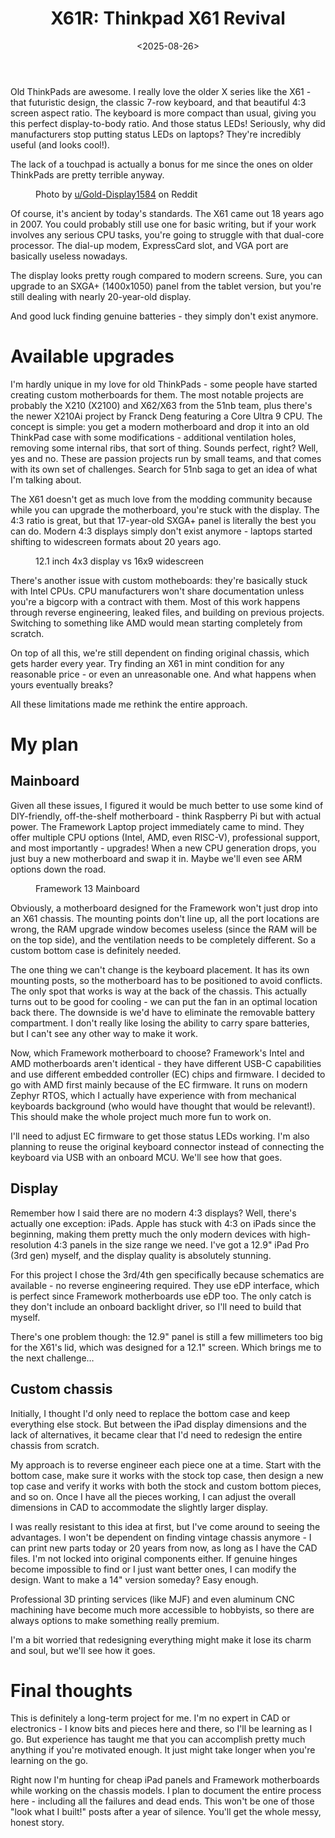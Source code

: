 #+TITLE: X61R: Thinkpad X61 Revival
#+DATE: <2025-08-26>
#+PROJECT: x61r

Old ThinkPads are awesome. I really love the older X series like the X61 - that futuristic design, the classic 7-row keyboard, and that beautiful 4:3 screen aspect ratio. The keyboard is more compact than usual, giving you this perfect display-to-body ratio. And those status LEDs! Seriously, why did manufacturers stop putting status LEDs on laptops? They're incredibly useful (and looks cool!). 

The lack of a touchpad is actually a bonus for me since the ones on older ThinkPads are pretty terrible anyway.

#+CAPTION: Photo by [[https://www.reddit.com/r/thinkpad/comments/1fvq83p/took_a_photo_of_my_fully_upgraded_x61/][u/Gold-Display1584]] on Reddit
[[./x61.jpeg]]

Of course, it's ancient by today's standards. The X61 came out 18 years ago in 2007. You could probably still use one for basic writing, but if your work involves any serious CPU tasks, you're going to struggle with that dual-core processor. The dial-up modem, ExpressCard slot, and VGA port are basically useless nowadays.

The display looks pretty rough compared to modern screens. Sure, you can upgrade to an SXGA+ (1400x1050) panel from the tablet version, but you're still dealing with nearly 20-year-old display.

And good luck finding genuine batteries - they simply don't exist anymore.

* Available upgrades

I'm hardly unique in my love for old ThinkPads - some people have started creating custom motherboards for them. The most notable projects are probably the X210 (X2100) and X62/X63 from the 51nb team, plus there's the newer X210Ai project by Franck Deng featuring a Core Ultra 9 CPU. The concept is simple: you get a modern motherboard and drop it into an old ThinkPad case with some modifications - additional ventilation holes, removing some internal ribs, that sort of thing. Sounds perfect, right? Well, yes and no. These are passion projects run by small teams, and that comes with its own set of challenges. Search for 51nb saga to get an idea of what I'm talking about.

The X61 doesn't get as much love from the modding community because while you can upgrade the motherboard, you're stuck with the display. The 4:3 ratio is great, but that 17-year-old SXGA+ panel is literally the best you can do. Modern 4:3 displays simply don't exist anymore - laptops started shifting to widescreen formats about 20 years ago.

#+CAPTION: 12.1 inch 4x3 display vs 16x9 widescreen
[[./4x3vs16x9.png]]

There's another issue with custom motheboards: they're basically stuck with Intel CPUs. CPU manufacturers won't share documentation unless you're a bigcorp with a contract with them. Most of this work happens through reverse engineering, leaked files, and building on previous projects. Switching to something like AMD would mean starting completely from scratch.

On top of all this, we're still dependent on finding original chassis, which gets harder every year. Try finding an X61 in mint condition for any reasonable price - or even an unreasonable one. And what happens when yours eventually breaks?

All these limitations made me rethink the entire approach.

* My plan

** Mainboard

Given all these issues, I figured it would be much better to use some kind of DIY-friendly, off-the-shelf motherboard - think Raspberry Pi but with actual power. The Framework Laptop project immediately came to mind. They offer multiple CPU options (Intel, AMD, even RISC-V), professional support, and most importantly - upgrades! When a new CPU generation drops, you just buy a new motherboard and swap it in. Maybe we'll even see ARM options down the road.

#+CAPTION: Framework 13 Mainboard
[[./mobo.jpg]]

Obviously, a motherboard designed for the Framework won't just drop into an X61 chassis. The mounting points don't line up, all the port locations are wrong, the RAM upgrade window becomes useless (since the RAM will be on the top side), and the ventilation needs to be completely different. So a custom bottom case is definitely needed.

The one thing we can't change is the keyboard placement. It has its own mounting posts, so the motherboard has to be positioned to avoid conflicts. The only spot that works is way at the back of the chassis. This actually turns out to be good for cooling - we can put the fan in an optimal location back there. The downside is we'd have to eliminate the removable battery compartment. I don't really like losing the ability to carry spare batteries, but I can't see any other way to make it work.

#+CAPTION: Layout I settled on
[[file:./layout.png][file:./layout_thumb.png]]

Now, which Framework motherboard to choose? Framework's Intel and AMD motherboards aren't identical - they have different USB-C capabilities and use different embedded controller (EC) chips and firmware. I decided to go with AMD first mainly because of the EC firmware. It runs on modern Zephyr RTOS, which I actually have experience with from mechanical keyboards background (who would have thought that would be relevant!). This should make the whole project much more fun to work on.

I'll need to adjust EC firmware to get those status LEDs working. I'm also planning to reuse the original keyboard connector instead of connecting the keyboard via USB with an onboard MCU. We'll see how that goes.

** Display
Remember how I said there are no modern 4:3 displays? Well, there's actually one exception: iPads. Apple has stuck with 4:3 on iPads since the beginning, making them pretty much the only modern devices with high-resolution 4:3 panels in the size range we need. I've got a 12.9" iPad Pro (3rd gen) myself, and the display quality is absolutely stunning.

[[./ipad.png]]

For this project I chose the 3rd/4th gen specifically because schematics are available - no reverse engineering required. They use eDP interface, which is perfect since Framework motherboards use eDP too. The only catch is they don't include an onboard backlight driver, so I'll need to build that myself.

There's one problem though: the 12.9" panel is still a few millimeters too big for the X61's lid, which was designed for a 12.1" screen. Which brings me to the next challenge...

** Custom chassis

Initially, I thought I'd only need to replace the bottom case and keep everything else stock. But between the iPad display dimensions and the lack of alternatives, it became clear that I'd need to redesign the entire chassis from scratch.

My approach is to reverse engineer each piece one at a time. Start with the bottom case, make sure it works with the stock top case, then design a new top case and verify it works with both the stock and custom bottom pieces, and so on. Once I have all the pieces working, I can adjust the overall dimensions in CAD to accommodate the slightly larger display.

I was really resistant to this idea at first, but I've come around to seeing the advantages. I won't be dependent on finding vintage chassis anymore - I can print new parts today or 20 years from now, as long as I have the CAD files. I'm not locked into original components either. If genuine hinges become impossible to find or I just want better ones, I can modify the design. Want to make a 14" version someday? Easy enough.

Professional 3D printing services (like MJF) and even aluminum CNC machining have become much more accessible to hobbyists, so there are always options to make something really premium.

I'm a bit worried that redesigning everything might make it lose its charm and soul, but we'll see how it goes.

* Final thoughts
This is definitely a long-term project for me. I'm no expert in CAD or electronics - I know bits and pieces here and there, so I'll be learning as I go. But experience has taught me that you can accomplish pretty much anything if you're motivated enough. It just might take longer when you're learning on the go.

Right now I'm hunting for cheap iPad panels and Framework motherboards while working on the chassis models. I plan to document the entire process here - including all the failures and dead ends. This won't be one of those "look what I built!" posts after a year of silence. You'll get the whole messy, honest story.
